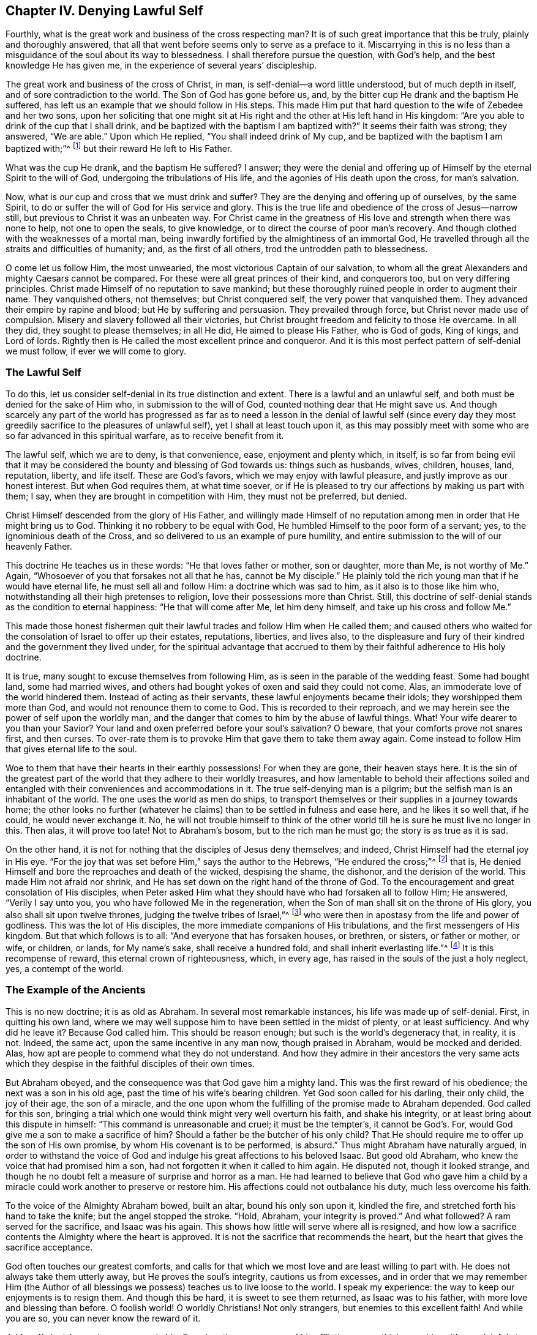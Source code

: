 == Chapter IV. Denying Lawful Self

Fourthly, what is the great work and business of the cross respecting man?
It is of such great importance that this be truly, plainly and thoroughly answered,
that all that went before seems only to serve as a preface to it.
Miscarrying in this is no less than a misguidance of
the soul about its way to blessedness.
I shall therefore pursue the question, with God`'s help,
and the best knowledge He has given me, in the experience of several years`' discipleship.

The great work and business of the cross of Christ, in man,
is self-denial--a word little understood, but of much depth in itself,
and of sore contradiction to the world.
The Son of God has gone before us, and,
by the bitter cup He drank and the baptism He suffered,
has left us an example that we should follow in His steps.
This made Him put that hard question to the wife of Zebedee and her two sons,
upon her soliciting that one might sit at His right and
the other at His left hand in His kingdom:
"`Are you able to drink of the cup that I shall drink,
and be baptized with the baptism I am baptized with?`"
It seems their faith was strong; they answered, "`We are able.`"
Upon which He replied, "`You shall indeed drink of My cup,
and be baptized with the baptism I am baptized with;`"^
footnote:[Matthew 20:20-23]
but their reward He left to His Father.

What was the cup He drank, and the baptism He suffered?
I answer;
they were the denial and offering up of Himself by the eternal Spirit to the will of God,
undergoing the tribulations of His life, and the agonies of His death upon the cross,
for man`'s salvation.

Now, what is _our_ cup and cross that we must drink and suffer?
They are the denying and offering up of ourselves, by the same Spirit,
to do or suffer the will of God for His service and glory.
This is the true life and obedience of the cross of Jesus--narrow still,
but previous to Christ it was an unbeaten way.
For Christ came in the greatness of His love and strength when there was none to help,
not one to open the seals, to give knowledge,
or to direct the course of poor man`'s recovery.
And though clothed with the weaknesses of a mortal man,
being inwardly fortified by the almightiness of an immortal God,
He travelled through all the straits and difficulties of humanity; and,
as the first of all others, trod the untrodden path to blessedness.

O come let us follow Him, the most unwearied,
the most victorious Captain of our salvation,
to whom all the great Alexanders and mighty Caesars cannot be compared.
For these were all great princes of their kind, and conquerors too,
but on very differing principles.
Christ made Himself of no reputation to save mankind;
but these thoroughly ruined people in order to augment their name.
They vanquished others, not themselves; but Christ conquered self,
the very power that vanquished them.
They advanced their empire by rapine and blood; but He by suffering and persuasion.
They prevailed through force, but Christ never made use of compulsion.
Misery and slavery followed all their victories,
but Christ brought freedom and felicity to those He overcame.
In all they did, they sought to please themselves; in all He did,
He aimed to please His Father, who is God of gods, King of kings, and Lord of lords.
Rightly then is He called the most excellent prince and conqueror.
And it is this most perfect pattern of self-denial we must follow,
if ever we will come to glory.

=== The Lawful Self

To do this, let us consider self-denial in its true distinction and extent.
There is a lawful and an unlawful self, and both must be denied for the sake of Him who,
in submission to the will of God, counted nothing dear that He might save us.
And though scarcely any part of the world has progressed as far as to
need a lesson in the denial of lawful self
(since every day they most greedily sacrifice to the pleasures of unlawful self),
yet I shall at least touch upon it,
as this may possibly meet with some who are so far advanced in this spiritual warfare,
as to receive benefit from it.

The lawful self, which we are to deny, is that convenience, ease,
enjoyment and plenty which, in itself,
is so far from being evil that it may be considered the
bounty and blessing of God towards us:
things such as husbands, wives, children, houses, land,
reputation, liberty, and life itself.
These are God`'s favors, which we may enjoy with lawful pleasure,
and justly improve as our honest interest.
But when God requires them, at what time soever,
or if He is pleased to try our affections by making us part with them; I say,
when they are brought in competition with Him, they must not be preferred, but denied.

Christ Himself descended from the glory of His Father,
and willingly made Himself of no reputation
among men in order that He might bring us to God.
Thinking it no robbery to be equal with God,
He humbled Himself to the poor form of a servant; yes,
to the ignominious death of the Cross,
and so delivered to us an example of pure humility,
and entire submission to the will of our heavenly Father.

This doctrine He teaches us in these words: "`He that loves father or mother,
son or daughter, more than Me, is not worthy of Me.`"
Again, "`Whosoever of you that forsakes not all that he has, cannot be My disciple.`"
He plainly told the rich young man that if he would have eternal life,
he must sell all and follow Him: a doctrine which was sad to him,
as it also is to those like him who,
notwithstanding all their high pretenses to religion,
love their possessions more than Christ.
Still, this doctrine of self-denial stands as the condition to eternal happiness:
"`He that will come after Me, let him deny himself, and take up his cross and follow Me.`"

This made those honest fishermen quit their
lawful trades and follow Him when He called them;
and caused others who waited for the consolation of Israel to offer up their estates,
reputations, liberties, and lives also,
to the displeasure and fury of their kindred and the government they lived under,
for the spiritual advantage that accrued to them
by their faithful adherence to His holy doctrine.

It is true, many sought to excuse themselves from following Him,
as is seen in the parable of the wedding feast.
Some had bought land, some had married wives,
and others had bought yokes of oxen and said they could not come.
Alas, an immoderate love of the world hindered them.
Instead of acting as their servants, these lawful enjoyments became their idols;
they worshipped them more than God, and would not renounce them to come to God.
This is recorded to their reproach,
and we may herein see the power of self upon the worldly man,
and the danger that comes to him by the abuse of lawful things.
What! Your wife dearer to you than your Savior?
Your land and oxen preferred before your soul`'s salvation?
O beware, that your comforts prove not snares first, and then curses.
To over-rate them is to provoke Him that gave them to take them away again.
Come instead to follow Him that gives eternal life to the soul.

Woe to them that have their hearts in their earthly possessions!
For when they are gone, their heaven stays here.
It is the sin of the greatest part of the world
that they adhere to their worldly treasures,
and how lamentable to behold their affections soiled and
entangled with their conveniences and accommodations in it.
The true self-denying man is a pilgrim; but the selfish man is an inhabitant of the world.
The one uses the world as men do ships,
to transport themselves or their supplies in a journey towards home;
the other looks no further (whatever he claims)
than to be settled in fulness and ease here,
and he likes it so well that, if he could, he would never exchange it.
No, he will not trouble himself to think of the other world
till he is sure he must live no longer in this.
Then alas, it will prove too late!
Not to Abraham`'s bosom, but to the rich man he must go; the story is as true as it is sad.

On the other hand,
it is not for nothing that the disciples of Jesus deny themselves; and indeed,
Christ Himself had the eternal joy in His eye.
"`For the joy that was set before Him,`" says the author to the Hebrews,
"`He endured the cross;`"^
footnote:[Hebrews 12:2]
that is, He denied Himself and bore the reproaches and death of the wicked,
despising the shame, the dishonor, and the derision of the world.
This made Him not afraid nor shrink,
and He has set down on the right hand of the throne of God.
To the encouragement and great consolation of His disciples,
when Peter asked Him what they should have who had forsaken all to follow Him;
He answered, "`Verily I say unto you, you who have followed Me in the regeneration,
when the Son of man shall sit on the throne of His glory,
you also shall sit upon twelve thrones, judging the twelve tribes of Israel,`"^
footnote:[Matthew 19:28 KJV]
who were then in apostasy from the life and power of godliness.
This was the lot of His disciples, the more immediate companions of His tribulations,
and the first messengers of His kingdom.
But that which follows is to all:
"`And everyone that has forsaken houses, or brethren,
or sisters, or father or mother, or wife, or children, or lands, for My name`'s sake,
shall receive a hundred fold, and shall inherit everlasting life.`"^
footnote:[Matthew 19:28-29]
It is this recompense of reward, this eternal crown of righteousness, which,
in every age, has raised in the souls of the just a holy neglect, yes,
a contempt of the world.

=== The Example of the Ancients

This is no new doctrine; it is as old as Abraham.
In several most remarkable instances, his life was made up of self-denial.
First, in quitting his own land,
where we may well suppose him to have been settled in the midst of plenty,
or at least sufficiency.
And why did he leave it?
Because God called him.
This should be reason enough; but such is the world`'s degeneracy that,
in reality, it is not.
Indeed, the same act, upon the same incentive in any man now, though praised in Abraham,
would be mocked and derided.
Alas, how apt are people to commend what they do not understand.
And how they admire in their ancestors the very same acts which they
despise in the faithful disciples of their own times.

But Abraham obeyed, and the consequence was that God gave him a mighty land.
This was the first reward of his obedience; the next was a son in his old age,
past the time of his wife`'s bearing children.
Yet God soon called for his darling, their only child, the joy of their age,
the son of a miracle,
and the one upon whom the fulfilling of the promise made to Abraham depended.
God called for this son,
bringing a trial which one would think might very well overturn his faith,
and shake his integrity, or at least bring about this dispute in himself:
"`This command is unreasonable and cruel; it must be the tempter`'s,
it cannot be God`'s. For, would God give me a son to make a sacrifice of him?
Should a father be the butcher of his only child?
That He should require me to offer up the son of His own promise,
by whom His covenant is to be performed, is absurd.`"
Thus might Abraham have naturally argued,
in order to withstand the voice of God and indulge his
great affections to his beloved Isaac.
But good old Abraham, who knew the voice that had promised him a son,
had not forgotten it when it called to him again.
He disputed not, though it looked strange,
and though he no doubt felt a measure of surprise and horror as a man.
He had learned to believe that God who gave him a child by a
miracle could work another to preserve or restore him.
His affections could not outbalance his duty, much less overcome his faith.

To the voice of the Almighty Abraham bowed, built an altar,
bound his only son upon it, kindled the fire,
and stretched forth his hand to take the knife; but the angel stopped the stroke.
"`Hold, Abraham, your integrity is proved.`"
And what followed?
A ram served for the sacrifice, and Isaac was his again.
This shows how little will serve where all is resigned,
and how low a sacrifice contents the Almighty where the heart is approved.
It is not the sacrifice that recommends the heart,
but the heart that gives the sacrifice acceptance.

God often touches our greatest comforts,
and calls for that which we most love and are least willing to part with.
He does not always take them utterly away, but He proves the soul`'s integrity,
cautions us from excesses,
and in order that we may remember Him
(the Author of all blessings we possess)
teaches us to live loose to the world.
I speak my experience: the way to keep our enjoyments is to resign them.
And though this be hard, it is sweet to see them returned,
as Isaac was to his father,
with more love and blessing than before.
O foolish world!
O worldly Christians!
Not only strangers, but enemies to this excellent faith!
And while you are so, you can never know the reward of it.

Job`'s self-denial was also very remarkable.
For when the messengers of his afflictions came thick
upon him with one doleful story after another,
until he was left almost as naked as when he was born,
the first thing he did was fall to the ground and worship that power, and kiss that hand,
that stripped him.
He was so far from murmuring,
he concluded his losses of estate and children with these words:
"`Naked came I out of my mother`'s womb, and naked shall I return: the Lord gave,
and the Lord has taken away, blessed be the name of the Lord.`"^
footnote:[Job 1:21]
O the deep faith, patience, and contentment of this excellent man!
One would have thought that this repeated news of ruin
had been enough to overset his confidence in God,
but it did not; his faith stayed him.
And he tells us why--"`I know (says he) that my Redeemer lives.`"^
footnote:[Job 19:25]
And it is manifest that His Redeemer indeed did live,
for He had redeemed him from the world.
His heart was not in his worldly comforts;
his hope lived above the joys of time and the troubles of mortality.
He was not tempted by the one, nor shaken by the other; but firmly fixed,
"`that after my skin has been struck off from my flesh, yet I shall see God.`"^
footnote:[Job 19:26 LitV Translation]
Thus the heart of Job was both submitted to, and comforted in, the will of God.

Moses is the next great example in the sacred story for remarkable self-denial,
before the times of Christ`'s appearance in the flesh.
He had been saved, when an infant, by an extraordinary Providence,
and it seems by what followed, for an extraordinary service.
Pharaoh`'s daughter,
whose compassion was the means of his preservation
(when the king decreed the slaughter of the Hebrew males),
took him for her son, and gave him the education of her father`'s court.
His own graceful presence and extraordinary abilities,
joined with her love to him and desire for her father to promote him,
must have rendered him, if not capable of succession to the throne,
at least of being a chief minister of affairs under that wealthy and powerful prince.
For Egypt was then what Athens and Rome were afterward,
the most famous center for learning, arts and glory.

But Moses was ordained for other work, and guided by a better star,
a higher principle.
No sooner had he come to an age of discretion,
than the impiety of Egypt and the oppressions of his brethren there,
grew a burden too heavy for him to bear.
And though so wise and good a man could not have been lacking in generous and
grateful sentiments because of the kindness of the king`'s daughter to him,
yet he had also "`seen that God who is invisible,`"^
footnote:[Hebrews 11:27]
and did not dare to live in the ease and plenty of Pharaoh`'s house
while his poor brethren were required to make brick without straw.
And so, with the fear of the Almighty taking deep hold of his heart,
he nobly refused to be called the son of Pharaoh`'s daughter,
and chose rather a life of affliction with the despised and oppressed Israelites,
and to be the companion of their temptations and jeopardies,
"`than to enjoy the pleasures of sin for a season;`"^
footnote:[Hebrews 11:25]
esteeming the reproaches of Christ
(which he suffered for making that unworldly choice)
greater riches than all the treasures of that kingdom.

Nor was he so foolish as they thought; for he had reason on his side.
It is said, "`He had an eye to the recompense of reward;`"^
footnote:[Hebrews 11:26]
so he did but refuse a lesser benefit for a greater.
In this his wisdom transcended that of the Egyptians;
for they made the present world their choice
(which is as uncertain as the weather)
and so lost that world which has no end.
Moses looked deeper, weighed the enjoyments of this life in the scales of eternity,
and found they had no weight there.
He governed himself, not by the immediate possession,
but by the nature and duration of the reward.
His faith corrected his affections,
and taught him to sacrifice the pleasures of self to the hope he had of a future,
more excellent recompense.

Isaiah was no inconsiderable instance of this same blessed self-denial; who,
from a courtier, became a prophet,
and left the worldly interests of the one for the faith, patience,
and sufferings of the other.
His choice did not only lose him the favor of men,
but their wickedness
(enraged by his integrity to God in his fervent and bold reproofs of them)
made a martyr of him in the end;
for they barbarously sawed him asunder in the reign of king Manasseh.
Thus died that excellent man, commonly called, the Evangelical Prophet.

I shall add one example more, from the fidelity of Daniel.
This was a holy and wise young man, who,
when his external advantages came into competition with his duty to Almighty God,
relinquished them all.
Instead of being solicitous how to secure himself, as one minding nothing less, he was,
to the utmost hazard of himself,
most careful how to preserve the honor of God by fidelity to His will.
And though at first it exposed him to ruin, yet,
(as a great encouragement to all who keep a clear conscience in an evil time),
his faithfulness to his Creator at last advanced him greatly in the world;
and the God of Daniel was made famous and fearful through his perseverance,
even in the eyes of heathen kings.

What shall I say of all the rest, who,
counting nothing dear that they might do the will of God,
abandoned their worldly comforts and exposed their ease and safety
(as often as the heavenly vision called them)
to the wrath and malice of degenerate princes,
and an apostate church?
More especially Jeremiah, Ezekiel and Micah, who, after they had denied themselves,
in obedience to the divine voice, sealed up their testimony with their blood.

Thus was self-denial the practice and glory of the ancients,
who were predecessors to the coming of Christ in the flesh.
And shall we hope for heaven without it now,
when our Savior himself was made the most excellent example of it?
And that, not as some would eagerly have it, namely,
"`He suffered for us, so that we need not suffer;`"
but rather, He suffered for us,
that we might deny ourselves and so be the true followers of His blessed example.

=== Leave All for Him

Whoever you are, therefore, that desire to do the will of God,
but faint because of the opposition of worldly considerations; remember I tell you,
in the name of Christ, that he who prefers father or mother, sister or brother,
wife or child, house or land, reputation, honor, office, liberty or life,
before the testimony of the light of Jesus in his own conscience,
shall be rejected of Him, in the solemn and general examination of the world,
when all shall be judged and receive according to the
deeds done (not the profession made) in this life.
It is the doctrine of Jesus that if your right hand offends you, you must cut it off;
and if your right eye offends you, you must pluck it out; that is, if the most dear,
the most useful and tender comforts you enjoy, stand in your soul`'s way,
interrupting your obedience to the voice of God and
your conformity to His holy will revealed in your soul,
you are engaged, under the penalty of damnation, to part with them.

The way of God is a way of faith,
which is as dark to natural sense as it is mortal to self.
The children of obedience, with holy Paul,
count all things dross and dung that they may win Christ,
and know and walk in this narrow way.
Speculation will not do, nor can refined notions enter it.
Only the obedient will eat the good of this land.
"`They that will to do My Father`'s will,`" says the blessed Jesus,
"`shall know of My doctrine;`"^
footnote:[John 7:17]
them He will instruct.
There is no room in the heart for instruction
where the lawful self is lord and not servant.
For self cannot receive it; and that which should receive it is oppressed by self,
with fears and doubts:
"`What will my father or mother say?
How will my husband treat me?
Or, what will the magistrates do with me?
For though I feel a most powerful persuasion,
and a clear conviction upon my soul of this or that thing,
yet considering how unpopular it is, what enemies it has,
and how strange I shall seem to some, I hope God will pity my weakness if I sink.
I am but flesh and blood; it may be that hereafter He will better enable me;
and there is time enough.`"
Thus speaks the selfish, fearful man.

Deliberating is always the worst, for the soul loses in consultation;
but the manifestation of light brings power with it.
Never does God seek to convince people; but upon their submission, He empowers them.
He requires nothing without ability to perform it; for that would be mocking,
not saving men.
It is enough for you to do what God shows to be your duty,
provided you consent to the light and Spirit by which He gives you that knowledge.
They that lack power,
are those who do not receive Christ in His convictions upon the soul,
and such will always lack it.
But such as do receive Him,
receive power also (like those of old) to become the children of God,
through the pure obedience of faith.

Therefore, let me beseech you by the love and mercy of God,
by the life and death of Christ, by the power of His Spirit and the hope of immortality,
you whose hearts are established in your temporal comforts and
are lovers of self more than of these heavenly things;
let the time past suffice for such things!
Do not think it enough to be clear of certain gross impieties which others are found in,
while your inordinate love of lawful things defiles your enjoyment of them,
and draws your heart from the fear, love, obedience,
and self-denial of a true disciple of Jesus.
Turn about then, and hearken to the still voice in your conscience;
it tells you of your sins, and of your misery in them.
It gives a living discovery of the vanity of the world,
and opens to your soul some prospect of eternity,
and the comforts of the righteous who are at rest.
If you adhere to this, it will divorce you from sin and self.
You will soon find that the power of its charms exceeds that of the wealth,
honor, and the beauty of the world, and,
will finally give you that tranquility which the
storms of time can never shipwreck or disorder.
Here all your enjoyments are blessed.
Though they be small, yet they are great because of that presence which is within them.

Even in this world the righteous have the better part,
for they use the world without rebuke, and do not abuse it.
They see and bless the hand that feeds and clothes and preserves them.
Beholding Him in all His gifts, they do not adore them, but Him.
Indeed,
the sweetness of His blessing is an advantage which such have over those who see Him not.
In their increase they are not lifted up, nor in their adversities are they cast down;
for they are moderated in the one, and comforted in the other, by His divine presence.

In short, heaven is the throne, and earth is but the footstool,
of that man who has self under foot.
Those who know this station will not easily be moved.
They learn to number their days that they may not be surprised at their dissolution.
They learn to "`redeem their time, because the days are evil;`"^
footnote:[Ephesians 5:16]
remembering that they are but stewards,
and must deliver up their accounts to an impartial Judge.
Therefore, not to self, but to Him they live, and in Him they die,
and are blessed with them that die in the Lord.
Thus I conclude my discourse of the right use of lawful self.
